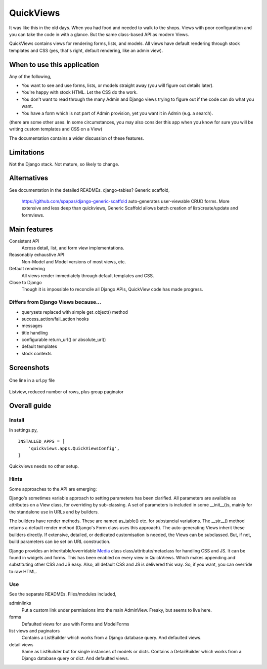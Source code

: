QuickViews
============
It was like this in the old days. When you had food and needed to walk to the shops. Views with poor configuration and you can take the code in with a glance. But the same class-based API as modern Views.

QuickViews contains views for rendering forms, lists, and models. All views have default rendering through stock templates and CSS (yes, that's right, default rendering, like an admin view).


When to use this application
----------------------------
Any of the following,

- You want to see and use forms, lists, or models straight away (you will figure out details later).
- You're happy with stock HTML. Let the CSS do the work.
- You don't want to read through the many Admin and Django views trying to figure out if the code can do what you want.
- You have a form which is not part of Admin provision, yet you want it in Admin (e.g. a search). 

(there are some other uses. In some circumstances, you may also consider this app when you know for sure you will be writing custom templates and CSS on a View)

The documentation contains a wider discussion of these features.


Limitations
-----------
Not the Django stack. Not mature, so likely to change.

Alternatives
------------
See documentation in the detailed READMEs.
django-tables?
Generic scaffold,
    https://github.com/spapas/django-generic-scaffold auto-generates user-viewable CRUD forms. More extensive and less deep than quickviews, Generic Scaffold allows batch creation of list/create/update and formviews.

Main features
-------------

Consistent API
    Across detail, list, and form view implementations.

Reasonably exhaustive API
    Non-Model and Model versions of most views, etc.

Default rendering
    All views render immediately through default templates and CSS.

Close to Django
    Though it is impossible to reconcile all Django APIs, QuickView code has made progress. 


Differs from Django Views because...
~~~~~~~~~~~~~~~~~~~~~~~~~~~~~~~~~~~~~
- querysets replaced with simple get_object() method
- success_action/fail_action hooks
- messages
- title handling
- configurable return_url() or absolute_url() 
- default templates
- stock contexts


Screenshots
-----------
.. figure:: https://raw.githubusercontent.com/rcrowther/quickviews/master/text/images/detailview.png
   :width: 100
   :alt: detailview screenshot
   :align: center

   One line in a url.py file

.. figure:: https://raw.githubusercontent.com/rcrowther/quickviews/master/text/images/listview.png
   :width: 100
   :alt: objectview screenshot
   :align: center

   Listview, reduced number of rows, plus group paginator


 
 
Overall guide
-------------

Install
~~~~~~~
In settings.py, ::

    INSTALLED_APPS = [
        'quickviews.apps.QuickViewsConfig',
    ]

Quickviews needs no other setup.

Hints
~~~~~
Some approaches to the API are emerging:

Django's sometimes variable approach to setting parameters has been clarified. All parameters are available as attributes on a View class, for overriding by sub-classing. A set of parameters is included in some __init__()s, mainly for the standalone use in URLs and by builders.

The builders have render methods. These are named as_table() etc. for substancial variations. The __str__() method returns a default render method (Django's Form class uses this approach). The auto-generating Views inherit these builders directly. If extensive, detailed, or dedicated customisation is needed, the Views can be subclassed. But, if not, build parameters can be set on URL construction.

Django provides an inheritable/overridable Media_ class class/attribute/metaclass for handling CSS and JS. It can be found in widgets and forms. This has been enabled on every view in QuickViews. Which makes appending and substituting other CSS and JS easy. Also, all default CSS and JS is delivered this way. So, if you want, you can override to raw HTML.

 

Use
~~~
See the separate READMEs. Files/modules included,

adminlinks
    Put a custom link under permissions into the main AdminView. Freaky, but seems to live here.
    
forms
    Defaulted views for use with Forms and ModelForms

list views and paginators
    Contains a ListBuilder which works from a Django database query. And defaulted views.

detail views
    Same as ListBuilder but for single instances of models or dicts. Contains a DetailBuilder which works from a Django database query or dict. And defaulted views.


.. _Media: https://docs.djangoproject.com/en/1.11/topics/forms/media/
